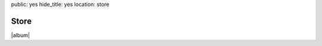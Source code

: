public: yes
hide_title: yes
location: store


Store
=====

|album|

.. |album| raw:: html

  <figure class="gallery">
    <iframe style="border: 0; width: 100%; height: 310px;" src="https://bandcamp.com/EmbeddedPlayer/album=1383025660/size=large/bgcol=ffffff/linkcol=ef3939/artwork=small/transparent=true/" seamless><a href="http://teacupgorilla.bandcamp.com/album/the-holes-they-leave">The Holes They Leave by Teacup Gorilla</a></iframe>
    <figcaption class="gallery-caption">
      Also on
      <a href="http://open.spotify.com/artist/4IAoUcTC0NUX5j9JMGLTRV">Spotify</a>,
      <a href="https://itunes.apple.com/us/artist/teacup-gorilla/id1016168345">iTunes</a>,
      <a href="http://www.amazon.com/Holes-They-Leave-Teacup-Gorilla/dp/B010XWM06Q/">Amazon</a>,
      <a href="https://play.google.com/store/music/artist/Teacup_Gorilla?id=Afdkqtqywb3bqmlsurcupcqpbzy">Google Play</a>,
      <a href="http://rd.io/x/QFp1PhnPDA/">Rdio</a>,
      and more!
    </figcaption>
  </figure>
